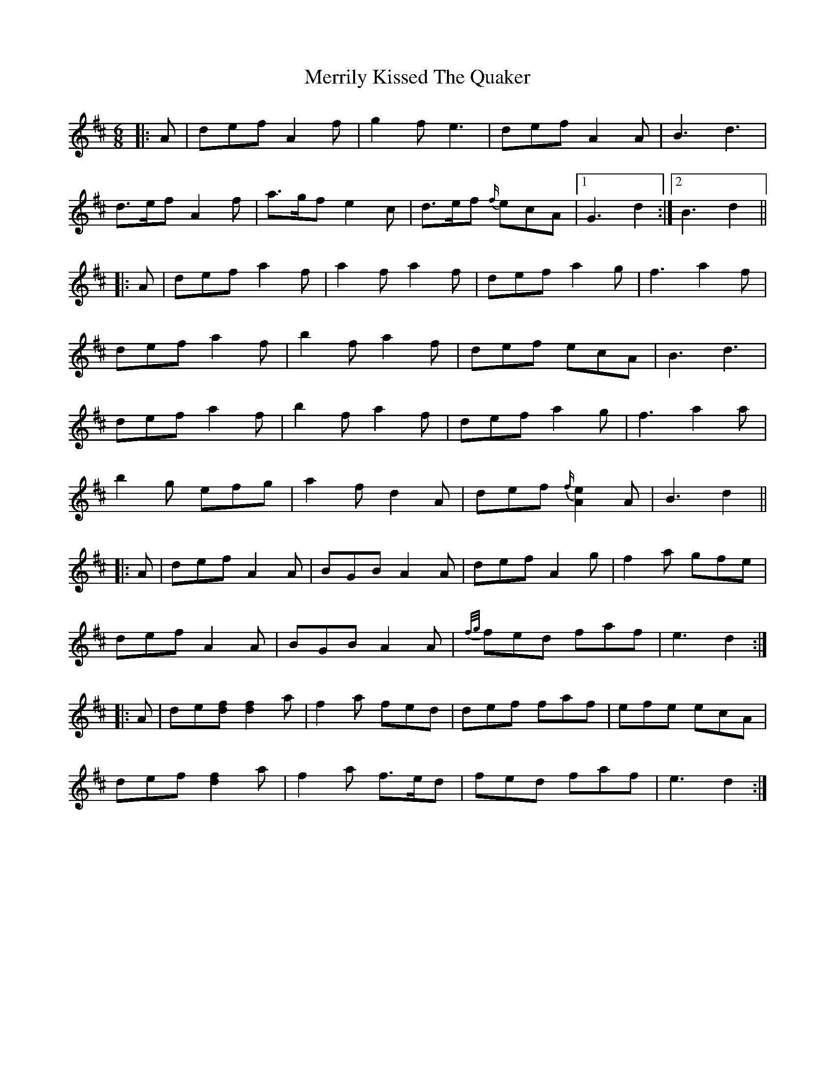 X: 26358
T: Merrily Kissed The Quaker
R: slide
M: 12/8
K: Dmajor
M:6/8
|:A|def A2 f|g2 f e3|def A2 A|B3 d3|
d>ef A2 f|a>gf e2 c|d>ef {f/}ecA|1 G3 d2:|2 B3 d2||
|:A|def a2 f|a2 f a2 f|def a2 g|f3 a2 f|
def a2 f|b2 f a2 f|def ecA|B3 d3|
def a2 f|b2 f a2 f|def a2 g|f3 a2 a|
b2 g efg|a2 f d2 A|def {f/}[A2e2] A|B3 d2||
|:A|def A2 A|BGB A2 A|def A2 g|f2 a gfe|
def A2 A|BGB A2 A|{f/g/}fed faf|e3 d2:|
|:A|de[df] [d2f2] a|f2 a fed|def faf|efe ecA|
def [d2f2] a|f2 a f>ed|fed faf|e3 d2:|

